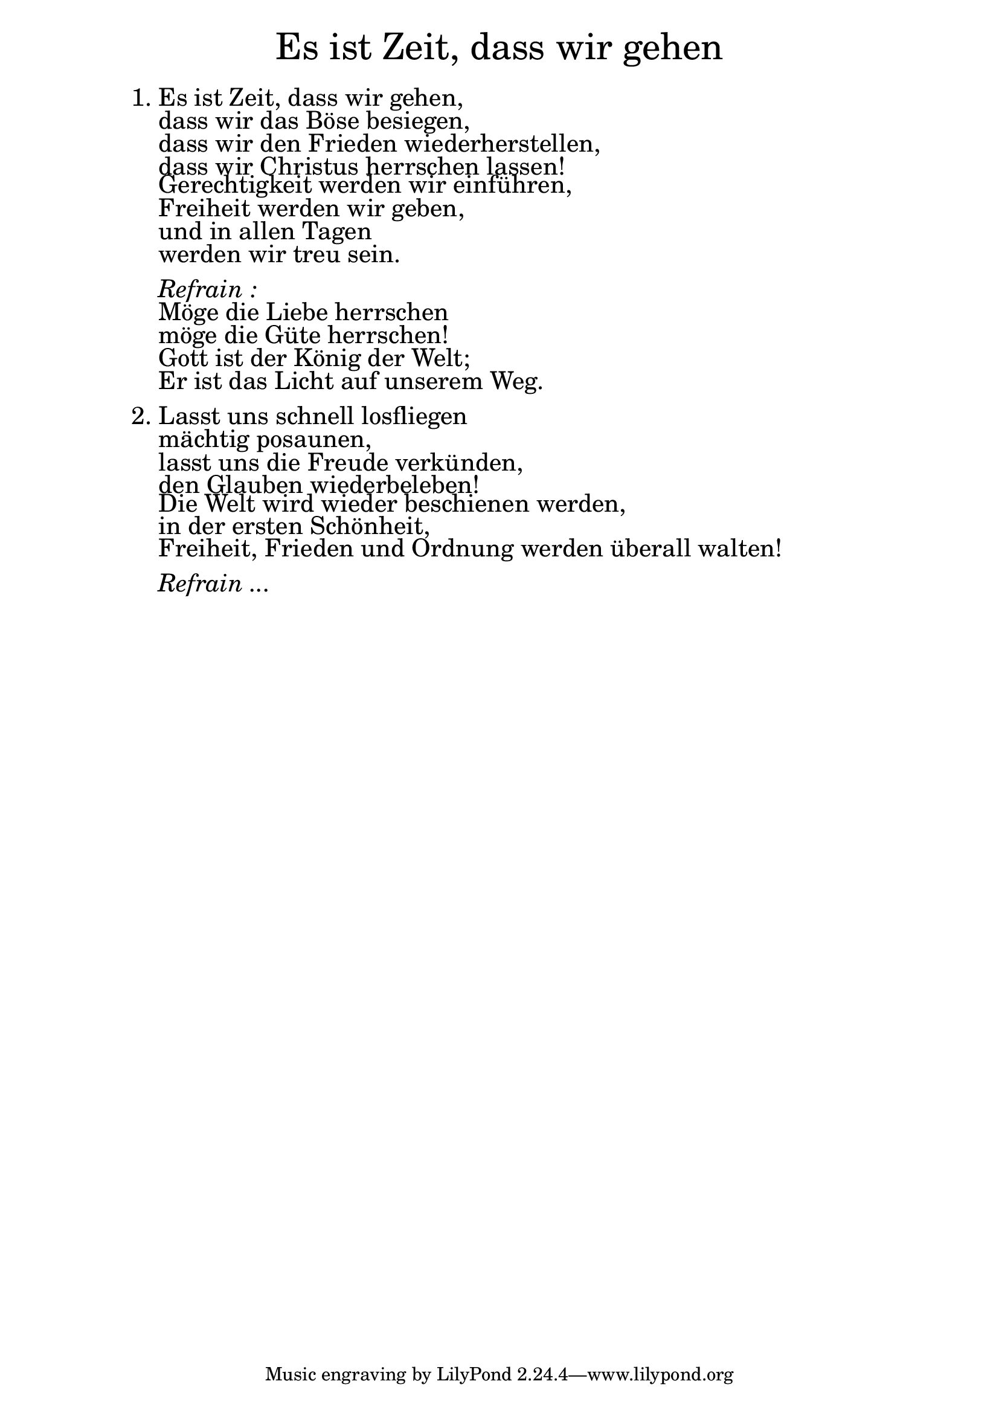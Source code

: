 \version "2.20.0"

\markup \fill-line { \fontsize #6 "Es ist Zeit, dass wir gehen" }
\markup \null
\markup \null
\markup \fontsize #+2.5 {
    \hspace #10
    \override #'(baseline-skip . 2)
    \column {
     \line { "   " }

\line { 1. Es ist Zeit, dass wir gehen, }

\line { "   "dass wir das Böse besiegen, }

\line { "   "dass wir den Frieden wiederherstellen,}

\line { "   "dass wir Christus herrschen lassen! }

\line { "   "Gerechtigkeit werden wir einführen, }

\line { "   "Freiheit werden wir geben, }

\line { "   "und in allen Tagen}

\line { "   "werden wir treu sein.}
\line { "   " }

 \line { "   " \italic { Refrain :}  }

\line { "   "Möge die Liebe herrschen }

\line { "   "möge die Güte herrschen!}

\line { "   "Gott ist der König der Welt; }

\line { "   "Er ist das Licht auf unserem Weg.}
\line { "   " }

\line { 2. "" Lasst uns schnell losfliegen }

\line { "   "mächtig posaunen, }

\line { "   "lasst uns die Freude verkünden,}

\line { "   "den Glauben wiederbeleben!} 

\line { "   "Die Welt wird wieder beschienen werden, }

\line { "   "in der ersten Schönheit, }

\line { "   "Freiheit, Frieden und Ordnung werden überall walten!}
\line { "   " }

 \line { "   " \italic { Refrain ... }  }
    }
}
